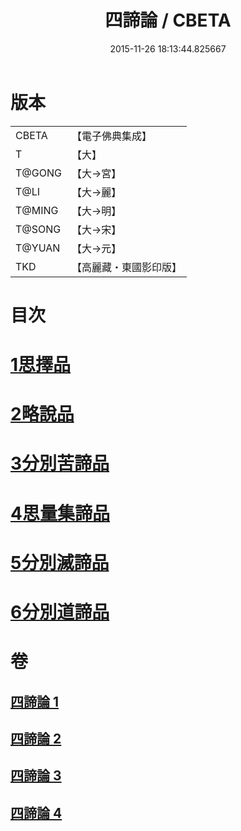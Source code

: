 #+TITLE: 四諦論 / CBETA
#+DATE: 2015-11-26 18:13:44.825667
* 版本
 |     CBETA|【電子佛典集成】|
 |         T|【大】     |
 |    T@GONG|【大→宮】   |
 |      T@LI|【大→麗】   |
 |    T@MING|【大→明】   |
 |    T@SONG|【大→宋】   |
 |    T@YUAN|【大→元】   |
 |       TKD|【高麗藏・東國影印版】|

* 目次
* [[file:KR6o0051_001.txt::001-0375a7][1思擇品]]
* [[file:KR6o0051_001.txt::0379b27][2略說品]]
* [[file:KR6o0051_001.txt::0380b28][3分別苦諦品]]
* [[file:KR6o0051_002.txt::0386b16][4思量集諦品]]
* [[file:KR6o0051_003.txt::003-0389a27][5分別滅諦品]]
* [[file:KR6o0051_004.txt::004-0392a25][6分別道諦品]]
* 卷
** [[file:KR6o0051_001.txt][四諦論 1]]
** [[file:KR6o0051_002.txt][四諦論 2]]
** [[file:KR6o0051_003.txt][四諦論 3]]
** [[file:KR6o0051_004.txt][四諦論 4]]
